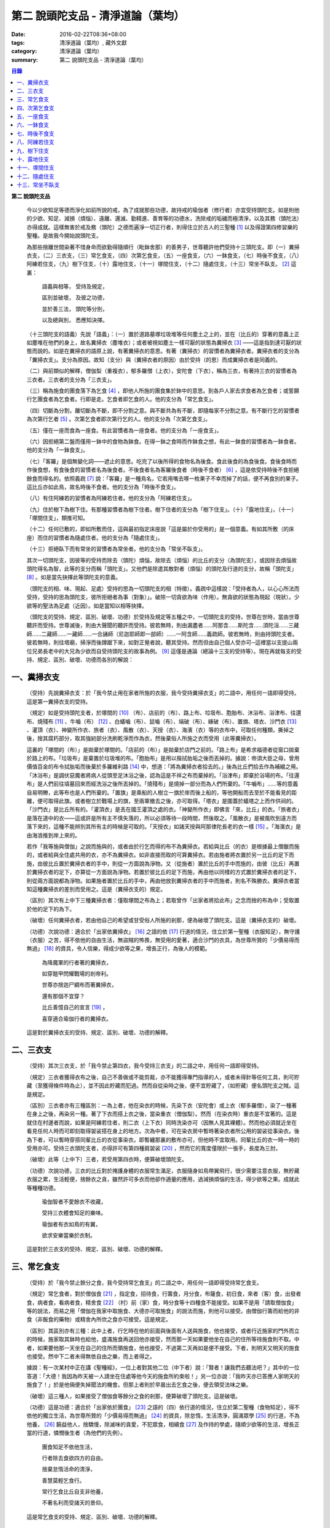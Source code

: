第二  說頭陀支品 - 清淨道論（葉均）
###################################

:date: 2016-02-22T08:36+08:00
:tags: 清淨道論（葉均）, 藏外文獻
:category: 清淨道論（葉均）
:summary: 第二  說頭陀支品 - 清淨道論（葉均）


.. contents:: 目錄
   :depth: 2


**第二  說頭陀支品**


  今以少欲知足等德而淨化如前所說的戒，為了成就那些功德，故持戒的瑜伽者（修行者）亦宜受持頭陀支。如是則他的少欲、知足、減損（煩惱）、遠離、還滅、勤精進、善育等的功德水，洗除戒的垢穢而極清淨，以及其務（頭陀法）亦得成就。這樣無害於戒及務（頭陀）之德而遍淨一切正行者，則得住立於古人的三聖種 [1]_ 以及得證第四修習樂的聖種。是故我今開始說頭陀支。

  為那些捨離世間染著不惜身命而欲勤得隨順行（毗鉢舍那）的善男子，世尊聽許他們受持十三頭陀支。即（一）糞掃衣支，（二）三衣支，（三）常乞食支，（四）次第乞食支，（五）一座食支，（六）一鉢食支，（七）時後不食支，（八）阿練若住支，（九）樹下住支，（十）露地住支，（十一）塚間住支，（十二）隨處住支，（十三）常坐不臥支。 [2]_ 這裏：

    語義與相等，  受持及規定，

    區別並破壞，  及彼之功德，

    並於善三法，  頭陀等分別，

    以及總與別，  悉應知決擇。

  （十三頭陀支的語義）先說「語義」：（一）置於道路墓塚垃圾堆等任何塵土之上的，並在（比丘的）穿著的意義上正如塵堆在他們的身上，故名糞掃衣（塵堆衣）；或者被視如塵土一樣可厭的狀態為糞掃衣 [3]_ ——這是指到達可厭的狀態而說的。如是在糞掃衣的語原上說，有著糞掃衣的意思。有著（糞掃衣）的習慣者為糞掃衣者。糞掃衣者的支分為「糞掃衣支」。支分為原因。故知（支分）與（糞掃衣者的原因）由於受持（的思）而成糞掃衣者是同義的。

  （二）與前類似的解釋，僧伽梨（重複衣），郁多羅僧（上衣），安陀會（下衣），稱為三衣，有著持三衣的習慣者為三衣者。三衣者的支分為「三衣支」。

  （三）稱為施食的團食落下為乞食 [4]_ ，即他人所施的團食集於鉢中的意思。到各戶人家去求食者為乞食者；或誓願行乞團食者為乞食者。行即是走。乞食者即乞食的人。他的支分為「常乞食支」。

  （四）切斷為分割，離切斷為不斷，即不分割之意。與不斷共為有不斷，即隨每家不分割之意。有不斷行乞的習慣者為次第行乞者 [5]_ 。次第乞食者即次第行乞的人。他的支分為「次第乞食支」。

  （五）僅在一座而食為一座食。有此習慣者為一座食者。他的支分為「一座食支」。

  （六）因拒絕第二盤而僅用一鉢中的食物為鉢食。在得一鉢之食時而作鉢食之想，有此一鉢食的習慣者為一鉢食者。他的支分為「一鉢食支」。

  （七）「客羅」是個無變化詞——遮止的意思。吃完了以後所得的食物名為後食。食此後食的為食後食。食後食時而作後食想，有食後食的習慣者名為後食者。不後食者名為客羅後食者（時後不食者） [6]_ ，這是依受持時後不食拒絕餘食而得名的。依照義疏 [7]_ 說：「客羅」是一種鳥名，它若用嘴去啄一枚果子不幸而掉了的話，便不再食別的果子。這比丘亦如此鳥，故名時後不食者。他的支分為「時後不食支」。

  （八）有住阿練若的習慣者為阿練若住者。他的支分為「阿練若住支」。

  （九）住於樹下為樹下住。有那種習慣者為樹下住者。樹下住者的支分為「樹下住支」。（十）「露地住支」，（十一）「塚間住支」，類推可知。

  （十二）任何已敷的，即如所敷而住，這與最初指定床座說「這是屬於你受用的」是一個意義。有如其所敷（的床座）而住的習慣者為隨處住者。他的支分為「隨處住支」。

  （十三）拒絕臥下而有常坐的習慣者為常坐者。他的支分為「常坐不臥支」。

  其次一切頭陀支，因彼等的受持而除去（頭陀）煩惱，故除去（煩惱）的比丘的支分（為頭陀支），或因除去煩惱故頭陀得名為智，此等的支分而稱「頭陀支」。又他們是除遣其敵對者（煩惱）的頭陀及行道的支分，故稱「頭陀支」 [8]_ 。如是當先抉擇此等頭陀支的意義。

  （頭陀支的相、味、現起、足處）受持的思為一切頭陀支的相（特徵）。義疏中這樣說：「受持者為人，以心心所法而受持，受持的思為頭陀支，彼所拒絕者為事（對象）」。破除一切貪欲為味（作用）。無貪欲的狀態為現起（現狀）。少欲等的聖法為足處（近因）。如是當知以相等抉擇。

  （頭陀支的受持、規定、區別、破壞、功德）於受持及規定等五種之中，一切頭陀支的受持，世尊在世時，當由世尊聽許而受持。世尊滅後，則由大聲聞的聽許而受持。彼若無時，則由漏盡者……阿那含……斯陀含……須陀洹……三藏師……二藏師……一藏師……一合誦師（尼迦耶師即一部師）……一阿含師……義疏師。彼若無時，則由持頭陀支者。彼若無時，則往塔廟，掃淨而後蹲踞下來，如對正覺者說，聽其受持。然而但由自己個人受亦可─這裡當以支提山兩位兄弟長老中的大兄為少欲而自受持頭陀支的故事為例。 [9]_ 這僅是通論（總論十三支的受持等）。現在再就每支的受持、規定、區別、破壞、功德而各別的解說：


一、糞掃衣支
++++++++++++


  （受持）先說糞掃衣支：於「我今禁止用在家者所施的衣服，我今受持糞掃衣支」的二語中，用任何一語即得受持。這是第一糞掃衣支的受持。

  （規定）如是受持頭陀支者，於塚間的 [10]_ （布）、店前的（布）、路上布、垃圾布、胞胎布、沐浴布、浴津布、往還布、燒殘布 [11]_ 、牛嚙（布） [12]_ 、白蟻嚙（布）、鼠嚙（布）、端破（布）、緣破（布）、置旗、塔衣、沙門衣 [13]_ 、灌頂（衣）、神變所作衣、旅者（衣）、風散（衣）、天授（衣）、海濱（衣）等的衣布中，可取任何種類，撕掉之後，捨其腐朽部分，取其強紉部分洗刷乾淨而作為衣，然後棄俗人所施之衣而受用（此等糞掃衣）。

  這裏的「塚間的（布）」是拋棄於塚間的。「店前的（布）」是拋棄於店門之前的。「路上布」是希求福德者從窗口拋棄於路上的布。「垃圾布」是棄置於垃圾堆的布。「胞胎布」是用以揩拭胎垢之後而丟掉的。據說：帝須大臣之母，曾用價值百金的布令拭胎垢而後棄於多羅維利路 [14]_ 中，想道：「將為糞掃衣者拾去的。」後為比丘們拾去作為補綴之用。「沐浴布」是調伏惡魔者將病人從頭至足沐浴之後，認為這是不祥之布而棄掉的。「浴津布」即棄於浴場的布。「往還布」是人們前往墳墓回來而經洗浴之後所丟掉的。「燒殘布」是燒掉一部分而為人們所棄的。「牛嚙布」……等的意義自易明瞭，此等布也是人們所棄的。「置旗」是乘船的人樹立一旗於岸而後上船的，等他開船而去至於不能看見的距離，便可取得此旗。或者樹立於戰場上的旗，至兩軍撤去之後，亦可取得。「塔衣」是圍蓋於蟻塔之上而作供祠的。「沙門衣」是比丘所有的。「灌頂衣」是丟在國王灌頂之處的衣。「神變所作衣」即佛言「來，比丘」的衣。「旅者衣」是落在道中的衣——這或許是所有主不慎失落的，所以必須等待一段時間，然後取之。「風散衣」是被風吹到遠方而落下來的，這種不能辨別其所有主的時候是可取的。「天授衣」如諸天授與阿那律陀長老的衣一樣 [15]_ 。「海濱衣」是由海浪推到岸上來的。

  若作「我等施與僧伽」之說而施與的，或者由於行乞而得的布不為糞掃衣。若給與比丘（的衣）是根據最上僧臘而施的，或者給與全住處共用的衣，亦不為糞掃衣。如非直接而取的可算糞掃衣。若由施者將衣置於另一比丘的足下而施，由彼比丘置於糞掃衣者的手中，則從一方面說為淨物。又（從施者）置於比丘的手中而施的，由彼（比丘）再置於糞掃衣者的足下，亦算從一方面說為淨物。若置於彼比丘的足下而施，再由他以同樣的方式置於糞掃衣者的足下，則從兩方面說都為淨物。如果施者置於比丘的手中，再由他放到糞掃衣者的手中而施者，則名不殊勝衣。糞掃衣者當知這種糞掃衣的差別而受用之。這是（糞掃衣支的）規定。

  （區別）其次有上中下三種糞掃衣者：僅取塚間之布為上；若取曾作「出家者將拾此布」之念而捨的布為中；受取置於他的足下的為下。

  （破壞）任何糞掃衣者，若由他自己的希望或甘受俗人所施的剎那，便為破壞了頭陀支。這是（糞掃衣支的）破壞。

  （功德）次說功德：適合於「出家依糞掃衣」 [16]_ 之語的依 [17]_ 行道的情況，住立於第一聖種（衣服知足），無守護（衣服）之苦，得不依他的自由生活，無盜賊的怖畏，無受用的愛著，適合沙門的衣具，為世尊所贊的「少價易得而無過」 [18]_ 的資具，令人信樂，得成少欲等之果，增長正行，為後人的模範。

    為降魔軍的行者著的糞掃衣，

    如穿鎧甲閃耀戰場的剎帝利。

    世尊亦捨迦尸綢布而著糞掃衣，

    還有那個不宜穿？

    比丘善憶自己的宣言 [19]_ ，

    喜穿適合瑜伽行者的糞掃衣。

  這是對於糞掃衣支的受持、規定、區別、破壞、功德的解釋。


二、三衣支
++++++++++


  （受持）其次三衣支，於「我今禁止第四衣，我今受持三衣支」的二語之中，用任何一語即得受持。

  （規定）三衣者獲得衣布之後，自己不善做或不能剪裁，亦不能獲得專門指導的人，或者未得針等任何工具，則可貯藏（至獲得條件時為止），並不因此貯藏而犯過。然而自從染時之後，便不宜貯藏了，（如貯藏）便名頭陀支之賊。這是規定。

  （區別）三衣者亦有三種區別：一為上者，他在染衣的時候，先染下衣（安陀會）或上衣（郁多羅僧），染了一種著在身上之後，再染另一種。著了下衣而搭上衣之後，當染重衣（僧伽梨）。然而（在染衣時）重衣是不宜著的。這是就住在村邊者而說，如果是阿練若住者，則二衣（上下衣）同時洗染亦可（因無人見其裸體）。然而他必須就近坐在看見任何人時而可即刻取得袈裟搭在身上的地方。次為中者，可在染衣房中暫時著染衣者所公用的袈裟從事染衣。後為下者，可以暫時穿搭同輩比丘的衣從事染衣。即暫纏那裏的敷布亦可，但他時不宜取用。同輩比丘的衣一時一時的受用亦可。受持三衣頭陀支者，亦得許可有第四種肩袈裟 [20]_ ，然而它的寬度僅限於一張手，長度為三肘。

  （破壞）此等（上中下）三者，若受用第四衣時，便算破壞頭陀支。

  （功德）次說功德，三衣的比丘對於掩護身體的衣服常生滿足，衣服隨身如鳥帶翼飛行，很少需要注意衣服，無貯藏衣服之累，生活輕便，捨餘衣之貪，雖然許可多衣而他卻作適量的應用，過減損煩惱的生活，得少欲等之果。成就此等種種功德。

    瑜伽智者不愛餘衣不收藏，

    受持三衣體會知足的樂味。

    瑜伽者有衣如鳥的有翼，

    欲求安樂當樂於衣制。

  這是對於三衣支的受持、規定、區別、破壞、功德的解釋。


三、常乞食支
++++++++++++


  （受持）於「我今禁止餘分之食，我今受持常乞食支」的二語之中，用任何一語即得受持常乞食支。

  （規定）常乞食者，對於僧伽食 [21]_ ，指定食，招待食，行籌食，月分食，布薩食，初日食，來者（客）食，出發者食，病者食，看病者食，精舍食 [22]_ （村）前（家）食，時分食等十四種食不能接受。如果不是用「請取僧伽食」等的說法，而易之用「僧伽在我家中取施食、大德亦可取施食」的說法而施，則他可以接受。由僧伽行籌而給他的非食（非飯食的藥物）或精舍內所炊之食亦可接受。這是規定。

  （區別）其區別亦有三種：此中上者，行乞時在他的前面與後面有人送與施食，他也接受，或者行近施家的門外而立的時候，施家取其鉢時也給他，盛滿施食再送回他亦接受，然而那一天如果要他坐在自己的住所等待施食則不取。中者，如果要他那一天坐在自己的住所而領施食，他也接受，不過第二天再如是便不接受。下者，則明天又明天的施食也接受。然中下二者未得無依自由之樂，而上者得之。

  據說：有一次某村中正在講《聖種經》，一位上者對其他二位（中下者）說：「賢者！讓我們去聽法吧？」其中的一位答道：「大德！我因為昨天被一人請坐在住處等他今天的施食所約束啦！」另一位亦說：「我昨天亦已答應人家明天的施食了！」於是他倆便失掉聞法的機會。但那上者則於早晨出去乞食之後，便去領受法味之樂。

  （破壞）這三種人，如果接受了僧伽食等餘分之食的剎那，便算破壞了頭陀支。這是破壞。

  （功德）這是功德：適合於「出家依於團食」 [23]_ 之語的（四）依行道的情況，住立於第二聖種（食物知足），得不依他的獨立生活，為世尊所贊的「少價易得而無過」 [24]_ 的資具，除怠惰，生活清淨，圓滿眾學 [25]_ 的行道，不為他養， [26]_ 饒益他人，捨驕慢，除滅味的貪愛，不犯眾食，相續食 [27]_ 及作持的學處，隨順少欲等的生活，增長正當的行道，憐憫後生者（為他們的先例）。

    團食知足不依他生活，

    行者除去食欲四方的自由。

    捨棄怠惰活命的清淨，

    善慧莫輕乞食行。

    常行乞食比丘自支非他養，

    不著名利而受諸天的景仰。

  這是常乞食支的受持、規定、區別、破壞、功德的解釋。


四、次第乞食支
++++++++++++++


  （受持）次第乞食支，於「我今禁止貪欲行（乞），我今受持次第乞食支」的二語之中，用任何一語即得受持。

  （規定）次第乞食者，當先站在鄉村的門口觀察村內是否有什麼危險。如見道路上或村中有危險，則可捨離彼處而往他處乞食。如果在那些人家的門口或在道中或於村內都未得到任何東西，則可作非村之想而離之他去。然而若從那裏獲得任何食物，則不宜離彼而他往。同時次第乞食者亦宜較早進入村落，因為若遇不安之處可能有充分時間離開那裏而往他處乞食。如果施者在他的精舍內供食或者在他乞食的途中有人拿了他的鉢而盛以食物給他亦可。然而在他出去乞食之時，若已行近村莊，則必須入村乞食，不得逾越。無論在那裏僅得一點食物或全無所得，他都應該依照鄉村的次第行乞。這是他的規定。

  （區別）次第乞食者也有三種區別：此中上者，無論在他未達家門之前送食給他，或已離開家門之後送食給他，或者他已從乞食回到寺內的食堂再供他食物，他都不受。然而若已行近家門，有人問他取鉢，應該授與。實行這種頭陀支，實無他人能與大迦葉長老相等者，然在那樣的情形下，他也給與他的鉢的。中者，則在乞食時未達家門前，或已離開家門後，甚至已回到住所的食堂內，如有人送食給他，也接受下來，若已行近家門也授與他的鉢，然而他那一天決不坐在精舍內許人送供給他。就這點說是和常乞食的上者相似。下者，則亦於一日坐在精舍內而允受送供。

  （破壞）如是三者，若起貪欲行，便算破壞他的頭陀支。

  （功德）次說功德：（信施的）家常常是新的，猶如月亮，對（檀越）家無慳 [28]_ ，平等的憐憫，無（檀越）家親近之累，不喜招待，不望人家獻食，隨順少欲等的生活。

    次第乞食的比丘，

    如月而施家常新，

    無慳一切平等的愛憫，

    也無施家親近的煩神。

    智者為求行於大地的自由，

    捨他的貪欲，

    收他的眼睛，

    前見一尋的次第乞食行。

  這是次第乞食支的受持、規定、區別、破壞、功德的解釋。


五、一座食支
++++++++++++


  （受持）一座食支，亦於「我今禁止多座食，我今受持一座食」的二語之中，用任何一語即得受持。

  （規定）其次一座食者，在食堂中，因為他不能坐長老的座位，所以必須預先觀察，覺得這裏是合於我的座位方才坐下。如果在他的食事未終之時，而他的阿闍梨或鄔波𠘚耶（和尚）來，可以起立去作他（弟子）的義務。三藏小無畏長老說：「應當保護其座位或食物 [29]_ ，故此人的食事未終，可以去作他的義務，但不應再食」。這是規定。

  （區別）其次亦有三種區別：此中的上者，對於食物無論是多是少，只要他的手業已觸取那食物，他便不得再取別的食物了。如果俗人這樣想：「長老什麼東西都沒有吃啦！」於是拿酥等給他，作藥食則可，但非普通食物。中者，則直至他的鉢中的飯還未吃完可取別的，故名食所限制者。下者，則直至未從座起，可以盡量的吃，因為直至他取水洗鉢之時而得受食，故名水所限制者，或因直至他起立之時而得受食，故名座所限制者。 [30]_

  （破壞）這三種人，如吃了多座之食的剎那，便算破壞了頭陀支。這是破壞。

  （功德）次為功德：少病，少惱，輕快，強健，安樂住，不犯殘餘食之過 [31]_ ，除味愛，隨順少欲等的生活。

    一座食者不會因食而病惱，

    不貪美味不妨自己的事業。

    為安住清淨煩惱之樂的原因，

    淨意行者當喜這樣的一座食。

  這是一座食支的受持、規定、區別、破壞、功德的解釋。


六、一鉢食支
++++++++++++


  （受持）一鉢食支，亦於「我今禁止第二容器，我今受持一鉢食支」的二語之中，用任何一語即得受持。

  （規定）一鉢食者，飲粥的時候，亦得各種調味於容器中，則他應該先食調味或者先飲粥。如果把調味也放在粥裡去，則未免有些腐魚 [32]_ 之類會壞了粥的，因粥不壞才可以食，這是關於這種調味品說的。假使是不會壞粥的蜜和砂糖等，則可放到粥裏去。生的菜葉，他應該用手拿著吃，或者放到鉢裏去。因為他已禁止了第二容器，即任何樹葉（作容器）也不可以用的。這是規定。

  （區別）其區別亦有三種：此中上者，除了吃甘蔗之外，別的任何（不能吃的）榨物也不可棄（於別的容器）的。對於團食、魚、肉、餅子等亦不可分裂而食 [33]_ 。中者，可用一只手分裂而食，所以稱他為手瑜伽者。下者，則稱他為鉢瑜伽者，因為任何放到鉢內的，他都可以用手或牙齒分裂而食。

  （破壞）這三種人，若用第二容器的剎那，便算破壞了頭陀支。這是破壞。

  （功德）次為功德：除去種種的味愛，捨棄貪多鉢之食欲，知食的定量，無攜帶各種容器的麻煩，不散亂於食事，隨順少欲等的生活。

    眼觀自己的鉢不亂於多器，

    食行善者巧把愛味的根掘。

    顯然可見知足的喜悅，

    一鉢食者之食誰能食！

  這是一鉢食支的受持、規定、區別、破壞、功德的解釋。


七、時後不食支
++++++++++++++


  （受持）時後不食支，亦於「我今禁止殘餘食，我今受持時後不食支」的二語之中，用任何一語即得受持。

  （規定）時後不食支者，已經吃足之後，則不宜更令作食而食。這是規定。

  （區別）其次亦有三種區別：此中上者，在食第一食時而拒絕他食，故食第一食後便不食第二食。中者，則食完（鉢內）所有的食。下者，則可食至從座起立為止。

  （破壞）這三種人，若已食完之後，更令作食而食的剎那，便算破壞了頭陀支。

  （功德）次為功德：不犯殘餘食之過 [34]_ ，無貪食滿腹之病，不貯食物，不再求，隨順少欲等的生活。

    智者沒有遍求也無貯藏的麻煩，

    時後不食的瑜伽者捨離滿腹的貪婪。

    瑜伽欲求捨過奉行這樣的頭陀支，

    增長知足等德而為善逝的贊揚。

  這是時後不食支的受持、規定、區別、破壞、功德的解釋。


八、阿練若住支
++++++++++++++


  （受持）阿練若住支，亦於「我今禁止村內的住所，我今受持阿練若住支」的二語之中，用任何一語即得受持。

  （規定）阿練若住者，離去村內的住所，須於黎明之前到達阿練若。

  這裏包括村的邊界而稱為「村內的住所」。無論一屋或多屋，有墻圍或無墻圍，有人住或無人住，乃至曾經為商旅住過四個月以上的地方都得名為「村」。猶如阿努羅陀補羅有二帝柱 [35]_ 的有墻圍的村落，由一中等強力的男子，站在帝柱之內所擲出的石子所落之處，得名「村的邊界」 [36]_ 。據律師的意見：如有青年欲示他的力量，伸出腕臂投擲石子，其所擲石所落之所亦得包括於村邊的範圍。但據經師的意見：是指為驅鳥所投之石所落之處而言。如果沒有墻圍的村莊，在最末的房屋，若有一婦人站在房門口自盂中棄水，那水所落之處為屋的邊界。再以上述的方法從那屋界所擲的石子所落之處為村。再從那裏所擲的石子所落之處為村的邊界。

  次說阿練若，根據律教說：「除了村和村的邊界外，其他的一切處都為阿練若」 [37]_ 。若據阿毗達摩論師的說法：「於帝柱之外，一切都為阿練若。」 [38]_ 然而據經師解說關於阿練若的範圍：「至少要有五百弓的距離才名阿練若。」 [39]_ 這裏特別的確定，須用教師的弓 [40]_ ，若有墻圍的村，自帝柱量起，沒有墻圍的村，則從第一個石子所落之處量起，直至精舍的墻圍為止。依律的注解說：如果沒有墻圍的寺院，則應以第一座住處——或食堂或常集會所或菩提樹或塔廟等，離精舍最遠的為測量的界限。然據中部的義疏解釋：測量的界限，亦如村莊一樣，應於精舍村莊兩者之間，都留下一擲石之地，作為邊界的範圍。這是阿練若的範圍。

  如果鄉村相近，站在精舍內可能聽到村內人們的聲音的話，若真的為山河等的自然環境所隔絕而不能取道而行的，則可取通常的自然之道，如果是用渡船等相通的路，則五百弓的測量，應取此等的直徑。若取了五百弓繞道的距離以成就其頭陀支，而又填塞各處的近村之道，則為頭陀支之賊。

  如果住阿練若的比丘的鄔波𠘚耶與阿闍黎有病，在阿練若中不得安適，則送他到鄉村的住處而且隨從侍候他；但必須於黎明之前及時離村去阿練若，以成其頭陀支。然而在他應離村落之時，若病人的疾病轉篤，則他應盡其侍候的責任，不應顧慮其頭陀支的清淨。這是規定。

  （區別）其次區別亦有三種：此中上者，當於一切晨曦降臨之時，都在阿練若中。中者，得於四個月的雨季中住在村落住處。下者，則冬季亦可住在那裏。

  （破壞）這三種人，若於一定的時間從阿練若來村落的精舍聽人說法，雖遇晨曦的降臨，不算破壞頭陀支；若聽完了法回去阿練若，雖僅行至中途便破曉，也不算破了頭陀支。如果說法者起座之後，而他想道：「稍微寢息之後，我們再走」，自己喜好村中的住處，這樣的睡去而至破曉，便算破壞了頭陀支。這是關於破壞的。

  （功德）次說功德：若住在阿練若的比丘常作阿練若想，則未得的定能得，已得的能護持，正如導師也歡喜地說：「那伽多！我非常歡喜那比丘住在阿練若。」 [41]_ 在邊鄙寂靜住處的住者，他的心不會給不適的色等境界所擾亂。離諸怖畏。捨離生命的愛著。得嘗遠離的樂味。亦適宜於糞掃衣等。

    歡喜遠離獨居邊鄙的住所，

    森林住者也為佛主所喜樂。

    獨住阿練若的行者得安樂，

    諸天帝釋不知這樣的意樂。

    他穿糞掃衣如著鮮明的盔甲，

    赴練若戰場武裝其餘的頭陀。

    不久便得降服魔王及魔軍，

    是故智者當喜住於阿練若。

  這是阿練若住支的受持、規定、區別、破壞、功德的解釋。


九、樹下住支
++++++++++++


  （受持）樹下住支，亦於「我今禁止在蓋屋之下而住，我今受持樹下住支」的二語之中，用任何一語即得受持。

  （規定）其次樹下住者，應該避開下面這些樹：兩國交界處的樹，塔廟的樹，有脂汁的樹，果樹，蝙蝠所住的樹，空洞的樹，生長在精舍中心處的樹。他應選擇在寺院邊隅之處的樹而住。這是規定。

  （區別）其區別亦有三種：此中的上者，不能選擇自己好樂的樹，不能叫他人清除樹下，只可用他自己的足，清除落葉而住。中者，可令來到樹下的人為他清除。下者，則可叫寺內作雜務的俗人或沙彌去清掃、鋪平、撒沙，圍以墻垣及安立門戶而住。然而若遇大日子 [42]_ ，則樹下住者應離原處而至其他比較隱秘的地方而坐。

  （破壞）這三種人，若於蓋屋之內作住處的剎那，便算破壞了頭陀支。然而據增支部的誦者說：如果他明知自己在蓋屋中而讓晨曦的降臨為破壞。這是破壞。

  （功德）次說功德：適合於「出家依於樹下的住所」 [43]_ 之語的四依行道的情況。為世尊所贊的「少價易得而無過」 [44]_ 的資具。由於常常得見樹葉的轉變易於生起無常之想。沒有對住所的慳吝以及樂於造作的活動 [45]_ 。與諸天人共住，隨順於小欲等的生活。

    最勝佛陀所贊的遠離者的住處，

    有什麼地方可與樹下比擬的呢？

    善淨行者住於遠離的樹下，

    那是天人護持除去慳吝的住所。

    看見樹葉深紅青綠黃色而降落，

    除去常住的想念。

    具眼之人不轉遠離的樹下，

    那是佛的傳承樂於修習的住所。

  這是樹下住支的受持、規定、區別、破壞、功德的解釋。


十、露地住支
++++++++++++


  （受持）露地住支，亦於「我今禁止蓋屋和樹下住，我今受持露地住支」的二語之中，用任何一語即得受持。

  （規定）露地住者，若為聽法為布薩可入布薩堂。假使進去之後下雨，在下雨時不出來，雨停止了應該出來。可得進入食堂火室 [46]_ 作他的義務，或為服侍長老比丘吃飯，學習和教授，亦可進入屋中，或將雜亂的放在外面的床椅等取之入內亦可。若為年老的比丘拿東西行於道中，碰到下雨之時，可以進入途中的小屋。如果沒有替年長者拿什麼東西，不可急趨於小屋避雨，須以平常自然的步驟行入，住至雨止的時候應即離去。這是規定。前面的樹下住者亦可通用此法。

  （區別）其區別亦有三種：此中上者，不得依於樹山或屋而住，只可在露地中用衣作小幕而住。中者，依近樹山或屋，不進入裏面可住。下者，則沒有加蓋的自然山坡， [47]_ 樹枝所蓋的小庵，麥粉（糊）的布 [48]_ ，看守田地的人所棄的臨時的小屋等都可以住。

  （破壞）這三種人，若從露地的住處進入屋內或樹下而住的剎那，便算破壞了頭陀支。據增支部的誦者說：如他知道自己是在彼處（屋中或樹下）而至破曉的為破壞。這是破壞。

  （功德）次說功德：捨住所的障碍，除惛沉睡眠，符合於「比丘無著無家而住如鹿遊行」 [49]_ 的贊嘆，無諸執著，四方自在，隨順於少欲等的生活。

    露地而住適於無家易得的生活，

    比丘心無所著如鹿的自在，

    空中散布寶珠一樣的星星，

    照耀著如燈光一般的明月，

    惛沉睡眠的除滅，

    樂於禪定的修習。

    不久便知遠離的樂味，

    智者當喜於露地而住。

  這是露地住支的受持、規定、區別、破壞、功德的解釋。


十一、塚間住支
++++++++++++++


  （受持）塚間住支，亦於「我今禁止住於非塚墓處，我今受持塚間住支」的二語之中，用任何一語即得受持。

  （規定）當人們建設村莊時議決，確定一塊地作塚墓，塚墓住者不應在此處住，因為那裏尚未荼毗死屍，還不能說是塚墓。如果經過荼毗之後，縱使棄置十二年未曾再荼毗，亦得為塚墓。然而塚墓的住者，不應該在那裏建造經行處小庵等，或設床座及預備飲水食物，乃至為說法而住亦不可。這是一重大的頭陀支。為了避免發生危險，事前應該通知寺內的僧伽長老及地方政府的官吏，然後不放逸而住。他在經行時，當開半眼視於墓上。當去塚墓之時，應該避去大道，從側道而行。在白天內，他應注意確知塚間一切對象的位置，如是則夜間不致為那些景象所恐懼。若諸非人於夜間遊行尖叫，不應用任何東西去打他們。不可一日不去塚墓。據增支部的誦者說：如在塚間度過中夜，可於後夜回來。為諸非人所愛好的胡麻粉、豆（雜）飯、魚、肉、牛乳、油、砂糖等的飲食和硬食，不宜食。不要入檀越之家。這是規定。

  （區別）其區別亦有三種：此中上者，當在常燒常有死屍及常有號泣之處而住。中者，於上述的三種之中有一種即可。下者，住在如前述的塚墓形相（荼毗後十二年未再荼毗的）亦可。

  （破壞）這三種人，若不住於塚墓之處，便算破壞了頭陀支。增支部的誦者說：這是指不去塚墓之日而說的。這是破壞。

  （功德）次說功德：得念於死，住不放逸，通達不淨相，除去欲貪，常見身的自性，多起（無常苦無我的）悚懼，捨無病之驕等，克服怖畏，為非人所敬重，隨順少欲等的生活。

    塚間住者由於常起念死的力量，

    睡眠之時也無放逸的過失，

    因為數數觀死屍，

    征服了心中的貪欲。

    以大悚懼，漸至無驕的境地，

    為求寂靜而作正當的努力;

    當以傾向涅槃的心，

    去行那具有種種功德的塚間住支。

  這是塚間住支的受持、規定、區別、破壞、功德的解釋。


十二、隨處住支
++++++++++++++


  （受持）隨處住支，亦於「我今禁止住所的貪欲，我今受持隨處住支」的二語之中，用任何一語即得受持。

  （規定）隨處住者，對於別人向他說「這是給你的」授與的住所，他接受了便生滿足之想，不另作其他住所。這是規定。

  （區別）其區別亦有三種：此中的上者，對於給他的住所，不宜詢問是遠或近，有否非人和蛇等的惱亂，熱或冷？中者，可以詢問，但不得自己先去視察。下者，則可先去視察，如不合意，另取他處亦可。

  （破壞）這三種人，如果生起住所的貪欲，便算破壞了頭陀支。這是破壞。

  （功德）遵守對於所得當生滿足的教誡，希求同梵行者的利益，捨棄劣與勝的分別，無合意不合意的觀念，關閉了隨處貪欲之門，隨順少欲等的生活。

    所得知足隨處而住的行者，

    即臥草敷也無分別的安樂。

    不著最上的住所，得下劣的也不怒，

    常憫同梵行的新學的利樂。

    這是聖人所行，也為牟尼牛王 [50]_ 的贊嘆，

    所以智者常行隨處住的樂。

  這是隨處住支的受持、規定、區別、破壞、功德的解釋。


十三、常坐不臥支
++++++++++++++++


  （受持）常坐不臥支，亦於「我今禁止於臥，我今受持常坐不臥支」的二語之中，用任何一語即得受持。

  （規定）常坐不臥者，於夜的三時（初夜、中夜、後夜）之中，當有一時起來經行。於四威儀中，只不宜臥。這是規定。

  （區別）其區別亦有三種：此中上者，不可用憑靠的東西，也不可以布墊或繃布為蹲坐。中者，於此三者之中可用任何一種。下者，則可用憑靠的東西，或以布墊為蹲坐，以及用繃布、枕頭、五肢椅、七肢椅都可。四足及背後憑靠的部分稱為五肢椅。五肢再加兩臂所憑的兩邊，稱為七肢椅。據說此椅是人們為糞無畏長老作的；這長老證得阿那含果後而般涅槃。

  （破壞）這三種人，如接受床席而臥時，便破壞了頭陀支。這是破壞。

  （功德）次說功德：他的心斷了所謂「耽於橫臥之樂，轉臥之樂，睡眠之樂而住」 [51]_ 的結縛。適合一切業處的修習。令人信樂的威儀。隨順勤精進。正行增長。

    結跏趺坐正身的行者，

    動亂了魔的心。

    比丘捨離橫臥睡眠之樂，

    精進常坐光耀苦行之林。

    行此得證出世的喜樂，

    智者當勤常坐的苦行。

  這是常坐不臥支的受持、規定、區別、破壞、功德的解釋。


  現在再來解釋此頌 [52]_ ：

    並於善三法，  頭陀等分別，

    以及總與別，  悉應知決擇。

  （頭陀等的善三法）此中的善三法 [53]_ ，依有學，凡夫，漏盡者的一切頭陀支，有善與無記，但無不善的頭陀支。或有人說：根據「有惡欲為欲所敗而住阿練若者」 [54]_ 的語句，則也有不善的頭陀支。對他的答覆是這樣的：我們並不否認有以不善之心而住阿練若的。任何住於阿練若的人便是阿練若住者，他們可能有惡欲的或少欲的。然而因為受持於此等頭陀支而得除去（頭陀）煩惱，故除去煩惱的比丘的支分為頭陀支；或因除去煩惱故頭陀得名為智，此等的支分而稱為頭陀支；又它們是除遣其敵對者（煩惱）的頭陀及行道的支分故稱頭陀支。實無任何支分以不善而稱頭陀的；不然，則我們應該說有不能除去任何東西的不善的頭陀支！不善既不能除去衣服的貪等，也不是行道的支分。故可斷言：決無不善的頭陀支。如果有人主張有離善等三法（只是概念）的頭陀支 [55]_ ，則無頭陀支實義的存在；如不存在（只是概念），那麼，它以除遣些什麼故名頭陀支呢？同時他們也違反了「受持頭陀支之行」的語句。所以不取他們的說法。

  這是先對善三法的解釋。

  （頭陀等的分別）頭陀的分別：（1）頭陀當知，（2）頭陀說當知，（3）頭陀法當知，（4）頭陀支當知，（5）何人適合於頭陀支的修行當知。

  （1）頭陀——是除遣煩惱的人，或為除遣煩惱的法。

  （2）頭陀說——這裏有是頭陀非頭陀說，非頭陀是頭陀說，非頭陀非頭陀說，是頭陀是頭陀說。如果有人，他自己以頭陀支而除煩惱，但不以頭陀支訓誡和教授別人，猶如薄拘羅長老 [56]_ ，故為是頭陀非頭陀說：即所謂：「薄拘羅尊者，是頭陀（者）而非頭陀說（者）」。若人自己不以頭陀支除煩惱，僅以頭陀支訓誡教授他人的，猶如優波難陀長老 [57]_ ，故為非頭陀是頭陀說：即所謂：「釋子優波難陀尊者，非頭陀（者）是頭陀說（者）」。兩種都沒有，猶如蘭留陀夷長老 [58]_ ，故為非頭陀非頭陀說；即所謂：「蘭留陀夷尊者，非頭陀（者）非頭陀說（者）」。兩種都圓滿，如法將（舍利弗） [59]_ ，故為是頭陀是頭陀說；即所謂：「舍利弗是頭陀（者）是頭陀說（者）」。

  （3）頭陀法當知——頭陀支的思所附屬的少欲、知足、減損（煩惱）、遠離、求德 [60]_ 等五法，從「依少欲」等的語句，故知為頭陀法。此中的少欲、知足附屬於無貪中，減損、遠離附屬於無貪及無痴的二法中，求德即是智。以無貪而得除去所禁止的諸事之中的貪，以無痴而得除去所禁止的諸事之中覆蔽過患的痴。又以無貪得以除去於聽許受用的事物中所起的沉溺欲樂，以無痴得以除去由受持嚴肅的頭陀行所起的沉溺苦行。是故當知此等諸法為頭陀法。

  （4）頭陀支當知——十三頭陀支當知：即糞掃衣支……乃至常坐不臥支。此等的相等意義已如前述。

  （5）何人適合於頭陀支的修行當知——即為貪行者及痴行者。何以故？因為受持頭陀支是一種苦的行道及嚴肅的生活，依苦的行道得止於貪，依嚴肅的生活得除放逸者的痴。然而受持阿練若住支和樹下住支亦適合於瞋行者，因為不和別人接觸而住可以止瞋。

  這是頭陀等分別的解釋。

  （頭陀支的總與別）次說總與別：（1）總而言之，此等頭陀支可分為三首要支及五單獨支為八支。此中的次第乞食支、一座食支、露地住支等為三首要支。因為守住次第乞食支的人，則常乞食支亦得遵守，守住一座食支的人，而一鉢食支及時後不食支也善能遵守了，守住露地住支的人，對於樹下住支及隨處住支還有什麼可以當守的呢？此三首要支加阿練若住支、糞掃衣支、三衣支、常坐不臥支、及塚間住支等的五單獨支為八。又以關於衣服的有二，關於飲食的有五，關於住所的有五，關於精進的有一，如是為四。此中的常坐不臥支是關於精進的，餘者易知。再以依止為二：屬於資具依止的有十二，屬於精進依止的有一。更以應習不應習亦為二：如果他習行頭陀支，對於他的業處（定境）有所增長的，則應習，假使習行者對於業處是減退的，則不應習。然而對於無論習行或不習行亦得增長其業處而無減退的人，但是為了憐憫後生者，亦應習行。其次對於無論習行或不習行亦不增長其業處的人，為了培植未來的善根，亦應習行。如是依照應習與不應習為二種。但就一切的思而論，則僅為一種——即一種受持頭陀支的思。據義疏（大疏）說：「他們說有思即為頭陀支。」

  （2）各別而言：則為比丘有十三，比丘尼有八，沙彌有十二，式叉摩那及沙彌尼有七，優婆塞及優婆夷有二，共為四十二。若於露地中而有塚墓可以成就阿練若住支的話，則一個比丘可於同一時期受持一切頭陀支了。對於比丘尼，阿練若住支及時後不食支是由於學處所禁止的；露地住支，樹下住支與塚間住支的三支，實行的確很難，而且比丘尼不應離開第二女性而獨住的；在這樣的情形下也很難獲得同志，縱使獲得亦未免眾同住之煩，這樣亦難成就她受持此等頭陀支的目的；如是除了不可能受持的五支之外，當知為比丘尼的只有八支。如前述的十三支中，除去三衣支，其他的是沙彌的十二支。（在比丘尼的八支中除三衣支）其他的當知為式叉摩那及沙彌尼的七支。優婆塞和優婆夷適合受持一坐食支和一鉢食支二支，所以僅有二頭陀支。這就是各別而言共有四十二（支）。

  這是總與別的解釋。

  在「住戒有慧人」的偈頌中，以戒定慧三門顯示清淨之道，為了成就以少欲知足等德而淨化如前所述的各種的戒，至此已作應當受持頭陀支的論說。

  ※為善人所喜悅而造的清淨道論，完成了第二品，定名為頭陀支的解釋。


.. [1] 三聖種（ariyavajsattaya）是衣知足（civara-santutthi）、食知足（pindapata-santutthi）、住所知足（senasana-santutthi）。第四聖種即修習樂（bhavanaramata）。

.. [2] 糞掃衣支（pamsukulikanga）、三衣支（tecivarikanga）、常乞食支（pandapatikanga）、次第乞食支（sapadanacarikanga）、一座食支（ekasanikanga）、一鉢食支（pattapindikanga）、時後不食支（khalupacchabhattikanga）、阿練若住支（arabbikanga）、樹下住支（rukkhamulikanga）、露地住支（abbhokasikanga）、塚間住支（sosanikanga）、隨處住支（yathasanthatikanga）、常坐不臥支（nesajjikanga），《解脫道論》「糞掃衣、三衣、乞食、次第乞食、一坐食、節量食、時後不食、無事處坐、樹下坐、露地坐、塚間坐、遇處坐、常坐不臥」。

.. [3] 糞掃衣（pamsukula）是音譯，非義譯，義譯為塵堆衣。其語原的說明：如塵堆在他們（tesu pamsusu kulaj iva=pajsukula），或被視如塵土可厭狀（pajsu viya kucchitabharaj ulati=pajsukula）。

.. [4] 團食落下為乞食 （amisapindanajpato=pindapato）。願行乞團食者為乞食者（pindaya patituj vataj=pindapati）。乞食者＝乞食人（pindapati=  pindapatiko）。

.. [5] 離切斷為不斷（apetajdanato=apadanaj）。與不斷共＝有不斷（saha apadanena=sapadanaj）。有不斷去行乞者＝次第行乞者（sapadanaj carituj=sapadanacari）。

.. [6] 客羅（khalu），客羅後食者（Khalupacchabhattiko）是說明時後不食者。

.. [7] 義疏（Atthakatha）是錫蘭文的三藏大疏（Maha-atthakatha）。

.. [8] 頭陀支（dhutangani）的語原：（一）頭陀比丘的支（dhutassa bhikkhuno angani= dhutangani），（二）頭陀智的支（dhutan ti laddhavoharaj banaj angaj etesanit=dhutangani），（三）頭陀與支（dhutani ca tani angani ca=dhutangani）。

.. [9] 據說有兩兄弟長老住在支提山（Cetiyapabbata），長兄個人受持常坐不臥支，不讓別人知道。但一夜中，因閃電之光，其弟見他坐於床上不臥而問道：「我兄受持常坐不臥嗎？」當時長老即默然而臥下，但事後則重新受持。

.. [10]      塚間布（sosanika）、店前布（papanika）、路上布（rathiya-cola）、垃圾布（sankara-cola），《解脫道論》「於塚間、於市肆、於道路、於糞掃」。

.. [11]      燒殘（aggidaddha），《解脫道論》「火所燒」。

.. [12]      牛嚙（gokhayita）、白蟻嚙（upacikakhayita）、鼠嚙（undurakhayita）、端破（antacchinna）、緣破（dasacchinna），《解脫道論》「牛鼠所嚙，或剪留之餘」。

.. [13]      沙門衣（samana-civara），《解脫道論》「外道衣」。

.. [14]      帝須（Tissa）。多羅維利路（Talaveli-magga）是古代東南錫蘭的首都大村（Mahagama）中的一條路。也有注為阿努羅陀補羅（Anuradhapura）城中的街。

.. [15]      阿那律陀（Anuruddha），故事見Dhp-Atthakatha II,p.173f.

.. [16]      Vinaya I,p.58.

.. [17]      依（nisaya）為衣服、食物、住所、醫藥的四依，今指衣服。

.. [18]      A.II,p.26.

.. [19]      受戒時曾有宣誓。

.. [20]      肩袈裟（amsakasava）是僅左肩及胸背的汗衣。

.. [21]      僧伽食（Sangha-bhatta）是供養僧伽的食物（《解脫道論》「僧次食」）。指定食（uddesabhatta）是指定給某些少數比丘的食物。招待食（nimantanabhatta）由邀請而供養的食物。行籌食（salakabhatta）是由中籌者而得的食物。月分食（pakkhika）即於每月的滿月或缺月中的一天而施的食物。布薩食（uposathika）（《解脫道論》「行籌食，十五日食，布薩食」）。初日食（patipadika）是每半月的第一日所供的食。

.. [22]      精舍食（viharabhatta）是供與精舍之食。村前家食（dhurabhatta）是經常放在村前之家作布施之食（《解脫道論》「寺食，常住食」）。時分食（varakabhatta）是村人每日輪流所供之食。

.. [23]      Vin.I,58.

.. [24]      A.II,26.

.. [25]      眾學（sekhiya）注為眾學法（sekhiya-dhamma）。

.. [26]      不為他養（aparaposita）注解亦作不養他之意。

.. [27]      眾食（ganabhojana）為三四人以上受請共食的食物。相續食（paramparab- hojana）是食事既畢受請再食。詳見單墮第三十二、三十三（Vin.IV,p.71ff.）.

.. [28]      不吝我的檀越為別的比丘所得。

.. [29]      三藏小無畏長老（Tipitaka-Culabhayatthera）。保護其座位或食物，即保持座位等到食事完畢才起立，或者起立而不再食。

.. [30]      食所限制者（bhojana-pariyantika）、水所限制者（udaka-pariyantika）、座所限制者（asana-pariyantika），《解脫道論》「食邊、水邊、坐邊」。

.. [31]      不犯食事完畢再令作食之過。

.. [32]      腐魚（putimacchaka）底本putimajjhaka誤。

.. [33]      不然，未免貪其各別之味。

.. [34]      詳見單墮三十五（Vin.IV,p.82）。

.. [35]      帝柱（indakhila）或作「界柱」，「台座」，「門限」，那是在進城的地方所安立的大而堅固的柱子，當即古譯的「堅固幢」或「帝釋七幢」或「因陀羅柱」。

.. [36]      Vin.III,p.46.

.. [37]      Vin.III,p.46.

.. [38]      Vibhanga p.251.

.. [39]      Samantapasadika p.301.

.. [40]      標準的教師的弓，約四肘長。

.. [41]      那伽多（Nagita）。A.III,p.343。

.. [42]      大日子（mahadivasa）指布薩等的特別齋戒日。

.. [43]      Vin.I,p.58.

.. [44]      A.II,p.26.

.. [45]      不樂造作（kammaramata）注為不樂新的造作（nava-kamma-aramata），意為不樂於修理建造的活動。

.. [46]      火室（aggisala）是燒火取暖的房間。

.. [47]      原文acchannamariyada pabbhara為不鑿的山坡——即不加人工雕鑿的自然的山腹，底本acchannamamariyada誤。

.. [48]      麥粉（糊）的布（pitthapata）是依據錫蘭字體本及注解。底本pithapata則譯為椅布。

.. [49]      S.I,p.199.

.. [50]      牟尼牛王（Muni-puvgava）即是佛，以牛王喻偉人，並非不尊敬之詞。

.. [51]      M.I,p.103.

.. [52]      此頌從本品最初而來。前頌釋竟，今釋後頌。

.. [53]      善三法（Kusalattika）即善、不善、無記三法。

.. [54]      A.III,219.

.. [55]      注釋指無畏山住者（Abhayagiri-Vasika），他們說頭陀支只是一個概念——假設法（pabbatti）而已，故不屬於善、不善、無記的實法。本論是根據大寺（Mahavihara）的主張造的。

.. [56]      薄拘羅（Bakkula）,cf.M.III,124f.

.. [57]      優波難陀（Upananda）,cf.Jataka II,441；III,332.

.. [58]      蘭留陀夷（Laludayi）,cf.Jataka I,123f.446f.

.. [59]      cf.Theragatha 982.

.. [60]      原文idam-atthita英譯「為求此等法」。注說以此等善為滿足之意。這是一種智，比丘有此智，才能得諸頭陀支之德，故今譯為「求德」。

----

參考：

.. [a] `舊網頁 <http://nanda.online-dhamma.net/Tipitaka/Post-Canon/Visuddhimagga/chap02_savr.htm>`_
